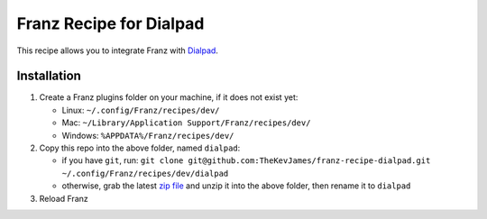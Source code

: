 Franz Recipe for Dialpad
========================

This recipe allows you to integrate Franz with `Dialpad`_.

Installation
------------

#. Create a Franz plugins folder on your machine, if it does not exist yet:

   - Linux: ``~/.config/Franz/recipes/dev/``
   - Mac: ``~/Library/Application Support/Franz/recipes/dev/``
   - Windows: ``%APPDATA%/Franz/recipes/dev/``

#. Copy this repo into the above folder, named ``dialpad``:

   - if you have ``git``, run: ``git clone git@github.com:TheKevJames/franz-recipe-dialpad.git ~/.config/Franz/recipes/dev/dialpad``
   - otherwise, grab the latest `zip file`_ and unzip it into the above folder, then rename it to ``dialpad``

#. Reload Franz

.. _Dialpad: https://dialpad.com
.. _zip file: https://github.com/TheKevJames/franz-recipe-dialpad/archive/master.zip
